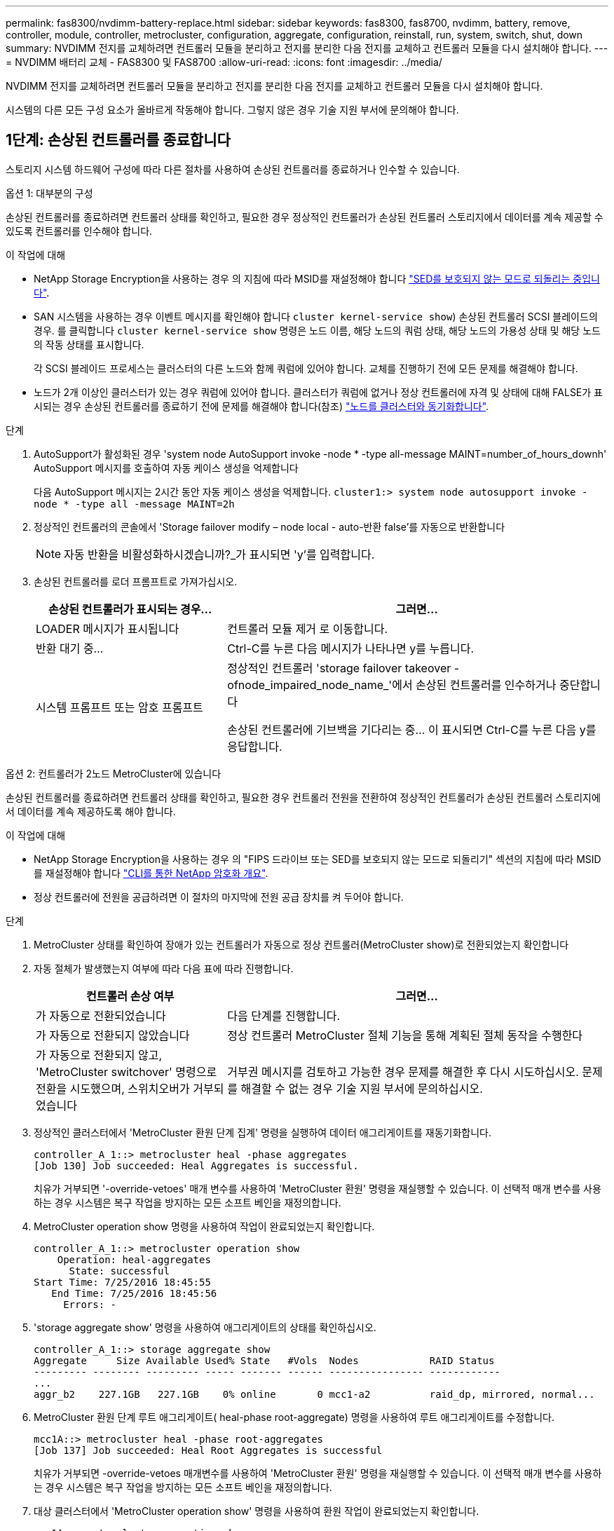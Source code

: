 ---
permalink: fas8300/nvdimm-battery-replace.html 
sidebar: sidebar 
keywords: fas8300, fas8700, nvdimm, battery, remove, controller, module, controller, metrocluster, configuration, aggregate, configuration, reinstall, run, system, switch, shut, down 
summary: NVDIMM 전지를 교체하려면 컨트롤러 모듈을 분리하고 전지를 분리한 다음 전지를 교체하고 컨트롤러 모듈을 다시 설치해야 합니다. 
---
= NVDIMM 배터리 교체 - FAS8300 및 FAS8700
:allow-uri-read: 
:icons: font
:imagesdir: ../media/


[role="lead"]
NVDIMM 전지를 교체하려면 컨트롤러 모듈을 분리하고 전지를 분리한 다음 전지를 교체하고 컨트롤러 모듈을 다시 설치해야 합니다.

시스템의 다른 모든 구성 요소가 올바르게 작동해야 합니다. 그렇지 않은 경우 기술 지원 부서에 문의해야 합니다.



== 1단계: 손상된 컨트롤러를 종료합니다

스토리지 시스템 하드웨어 구성에 따라 다른 절차를 사용하여 손상된 컨트롤러를 종료하거나 인수할 수 있습니다.

[role="tabbed-block"]
====
.옵션 1: 대부분의 구성
--
손상된 컨트롤러를 종료하려면 컨트롤러 상태를 확인하고, 필요한 경우 정상적인 컨트롤러가 손상된 컨트롤러 스토리지에서 데이터를 계속 제공할 수 있도록 컨트롤러를 인수해야 합니다.

.이 작업에 대해
* NetApp Storage Encryption을 사용하는 경우 의 지침에 따라 MSID를 재설정해야 합니다 link:https://docs.netapp.com/us-en/ontap/encryption-at-rest/return-seds-unprotected-mode-task.html["SED를 보호되지 않는 모드로 되돌리는 중입니다"].
* SAN 시스템을 사용하는 경우 이벤트 메시지를 확인해야 합니다  `cluster kernel-service show`) 손상된 컨트롤러 SCSI 블레이드의 경우. 를 클릭합니다 `cluster kernel-service show` 명령은 노드 이름, 해당 노드의 쿼럼 상태, 해당 노드의 가용성 상태 및 해당 노드의 작동 상태를 표시합니다.
+
각 SCSI 블레이드 프로세스는 클러스터의 다른 노드와 함께 쿼럼에 있어야 합니다. 교체를 진행하기 전에 모든 문제를 해결해야 합니다.

* 노드가 2개 이상인 클러스터가 있는 경우 쿼럼에 있어야 합니다. 클러스터가 쿼럼에 없거나 정상 컨트롤러에 자격 및 상태에 대해 FALSE가 표시되는 경우 손상된 컨트롤러를 종료하기 전에 문제를 해결해야 합니다(참조) link:https://docs.netapp.com/us-en/ontap/system-admin/synchronize-node-cluster-task.html?q=Quorum["노드를 클러스터와 동기화합니다"^].


.단계
. AutoSupport가 활성화된 경우 'system node AutoSupport invoke -node * -type all-message MAINT=number_of_hours_downh' AutoSupport 메시지를 호출하여 자동 케이스 생성을 억제합니다
+
다음 AutoSupport 메시지는 2시간 동안 자동 케이스 생성을 억제합니다. `cluster1:> system node autosupport invoke -node * -type all -message MAINT=2h`

. 정상적인 컨트롤러의 콘솔에서 'Storage failover modify – node local - auto-반환 false'를 자동으로 반환합니다
+

NOTE: 자동 반환을 비활성화하시겠습니까?_가 표시되면 'y'를 입력합니다.

. 손상된 컨트롤러를 로더 프롬프트로 가져가십시오.
+
[cols="1,2"]
|===
| 손상된 컨트롤러가 표시되는 경우... | 그러면... 


 a| 
LOADER 메시지가 표시됩니다
 a| 
컨트롤러 모듈 제거 로 이동합니다.



 a| 
반환 대기 중...
 a| 
Ctrl-C를 누른 다음 메시지가 나타나면 y를 누릅니다.



 a| 
시스템 프롬프트 또는 암호 프롬프트
 a| 
정상적인 컨트롤러 'storage failover takeover -ofnode_impaired_node_name_'에서 손상된 컨트롤러를 인수하거나 중단합니다

손상된 컨트롤러에 기브백을 기다리는 중... 이 표시되면 Ctrl-C를 누른 다음 y를 응답합니다.

|===


--
.옵션 2: 컨트롤러가 2노드 MetroCluster에 있습니다
--
손상된 컨트롤러를 종료하려면 컨트롤러 상태를 확인하고, 필요한 경우 컨트롤러 전원을 전환하여 정상적인 컨트롤러가 손상된 컨트롤러 스토리지에서 데이터를 계속 제공하도록 해야 합니다.

.이 작업에 대해
* NetApp Storage Encryption을 사용하는 경우 의 "FIPS 드라이브 또는 SED를 보호되지 않는 모드로 되돌리기" 섹션의 지침에 따라 MSID를 재설정해야 합니다 link:https://docs.netapp.com/us-en/ontap/encryption-at-rest/return-seds-unprotected-mode-task.html["CLI를 통한 NetApp 암호화 개요"^].
* 정상 컨트롤러에 전원을 공급하려면 이 절차의 마지막에 전원 공급 장치를 켜 두어야 합니다.


.단계
. MetroCluster 상태를 확인하여 장애가 있는 컨트롤러가 자동으로 정상 컨트롤러(MetroCluster show)로 전환되었는지 확인합니다
. 자동 절체가 발생했는지 여부에 따라 다음 표에 따라 진행합니다.
+
[cols="1,2"]
|===
| 컨트롤러 손상 여부 | 그러면... 


 a| 
가 자동으로 전환되었습니다
 a| 
다음 단계를 진행합니다.



 a| 
가 자동으로 전환되지 않았습니다
 a| 
정상 컨트롤러 MetroCluster 절체 기능을 통해 계획된 절체 동작을 수행한다



 a| 
가 자동으로 전환되지 않고, 'MetroCluster switchover' 명령으로 전환을 시도했으며, 스위치오버가 거부되었습니다
 a| 
거부권 메시지를 검토하고 가능한 경우 문제를 해결한 후 다시 시도하십시오. 문제를 해결할 수 없는 경우 기술 지원 부서에 문의하십시오.

|===
. 정상적인 클러스터에서 'MetroCluster 환원 단계 집계' 명령을 실행하여 데이터 애그리게이트를 재동기화합니다.
+
[listing]
----
controller_A_1::> metrocluster heal -phase aggregates
[Job 130] Job succeeded: Heal Aggregates is successful.
----
+
치유가 거부되면 '-override-vetoes' 매개 변수를 사용하여 'MetroCluster 환원' 명령을 재실행할 수 있습니다. 이 선택적 매개 변수를 사용하는 경우 시스템은 복구 작업을 방지하는 모든 소프트 베인을 재정의합니다.

. MetroCluster operation show 명령을 사용하여 작업이 완료되었는지 확인합니다.
+
[listing]
----
controller_A_1::> metrocluster operation show
    Operation: heal-aggregates
      State: successful
Start Time: 7/25/2016 18:45:55
   End Time: 7/25/2016 18:45:56
     Errors: -
----
. 'storage aggregate show' 명령을 사용하여 애그리게이트의 상태를 확인하십시오.
+
[listing]
----
controller_A_1::> storage aggregate show
Aggregate     Size Available Used% State   #Vols  Nodes            RAID Status
--------- -------- --------- ----- ------- ------ ---------------- ------------
...
aggr_b2    227.1GB   227.1GB    0% online       0 mcc1-a2          raid_dp, mirrored, normal...
----
. MetroCluster 환원 단계 루트 애그리게이트( heal-phase root-aggregate) 명령을 사용하여 루트 애그리게이트를 수정합니다.
+
[listing]
----
mcc1A::> metrocluster heal -phase root-aggregates
[Job 137] Job succeeded: Heal Root Aggregates is successful
----
+
치유가 거부되면 -override-vetoes 매개변수를 사용하여 'MetroCluster 환원' 명령을 재실행할 수 있습니다. 이 선택적 매개 변수를 사용하는 경우 시스템은 복구 작업을 방지하는 모든 소프트 베인을 재정의합니다.

. 대상 클러스터에서 'MetroCluster operation show' 명령을 사용하여 환원 작업이 완료되었는지 확인합니다.
+
[listing]
----

mcc1A::> metrocluster operation show
  Operation: heal-root-aggregates
      State: successful
 Start Time: 7/29/2016 20:54:41
   End Time: 7/29/2016 20:54:42
     Errors: -
----
. 손상된 컨트롤러 모듈에서 전원 공급 장치를 분리합니다.


--
====


== 2단계: 컨트롤러 모듈을 분리합니다

컨트롤러 모듈 내부의 구성요소에 액세스하려면 섀시에서 컨트롤러 모듈을 분리해야 합니다.

다음 애니메이션, 그림 또는 기록된 단계를 사용하여 섀시에서 컨트롤러 모듈을 제거할 수 있습니다.

.애니메이션 - 컨트롤러 모듈을 분리합니다
video::75b6fa91-96b9-4323-b156-aae10007c9a5[panopto]
image::../media/drw_A400_Remove_controller.png[drw A400 컨트롤러를 제거합니다]

.단계
. 아직 접지되지 않은 경우 올바르게 접지하십시오.
. 전원 케이블 고정 장치를 분리한 다음 전원 공급 장치에서 케이블을 분리합니다.
. 케이블을 케이블 관리 장치에 연결하는 후크 및 루프 스트랩을 푼 다음, 케이블이 연결된 위치를 추적하면서 컨트롤러 모듈에서 시스템 케이블과 SFP(필요한 경우)를 분리합니다.
+
케이블 관리 장치에 케이블을 남겨 두면 케이블 관리 장치를 다시 설치할 때 케이블이 정리됩니다.

. 컨트롤러 모듈에서 케이블 관리 장치를 분리하여 한쪽에 둡니다.
. 양쪽 잠금 래치를 아래로 누른 다음 두 래치를 동시에 아래로 돌립니다.
+
컨트롤러 모듈이 섀시에서 약간 꺼냅니다.

. 컨트롤러 모듈을 섀시 밖으로 밀어냅니다.
+
컨트롤러 모듈 하단을 섀시 밖으로 밀어낼 때 지지하는지 확인합니다.

. 컨트롤러 모듈을 안정적이고 평평한 표면에 놓습니다.




== 3단계: NVDIMM 배터리를 교체합니다

NVDIMM 전지를 교체하려면, 컨트롤러 모듈에서 결함이 있는 전지를 제거하고 교체 전지를 컨트롤러 모듈에 설치해야 합니다. NVDIMM 배터리를 찾으려면 컨트롤러 모듈 내부의 FRU 맵을 참조하십시오.

NVDIMM LED는 시스템을 중단할 때 내용을 디스테이징하는 동안 깜박입니다. 디스테이징이 완료되면 LED가 꺼집니다.

다음 애니메이션, 그림 또는 작성된 단계를 사용하여 NVDIMM 배터리를 교체할 수 있습니다.

.애니메이션 - NVDIMM 배터리를 교체합니다
video::1f1425a8-5a91-4810-82da-aad9012efa4f[panopto]
image::../media/drw_A400_nvdimm-batt.png[drw A400 NVDIMM 배터리]

.단계
. 에어 덕트를 엽니다.
+
.. 에어 덕트 측면에 있는 잠금 탭을 컨트롤러 모듈 중앙을 향해 누릅니다.
.. 공기 덕트를 컨트롤러 모듈 뒤쪽으로 민 다음 완전히 열린 위치까지 위쪽으로 돌립니다.


. 컨트롤러 모듈에서 NVDIMM 배터리를 찾습니다.
. 배터리 플러그를 찾아 배터리 플러그 표면에 있는 클립을 눌러 소켓에서 플러그를 분리한 다음 소켓에서 배터리 케이블을 분리합니다.
. 배터리를 잡고 누름 이라고 표시된 파란색 잠금 탭을 누른 다음 홀더 및 컨트롤러 모듈에서 배터리를 들어올립니다.
. 교체용 배터리를 포장에서 꺼냅니다.
. 배터리 모듈을 배터리 입구에 맞춘 다음 제자리에 잠길 때까지 배터리를 슬롯에 부드럽게 밀어 넣습니다.
. 배터리 플러그를 컨트롤러 모듈에 다시 연결한 다음 에어 덕트를 닫습니다.




== 4단계: 컨트롤러 모듈을 설치합니다

컨트롤러 모듈에서 구성 요소를 교체한 후 컨트롤러 모듈을 섀시에 재설치한 다음 유지보수 모드로 부팅해야 합니다.

다음 애니메이션, 그림 또는 기록된 단계를 사용하여 섀시에 컨트롤러 모듈을 설치할 수 있습니다.

.애니메이션 - 컨트롤러 모듈을 설치합니다
video::9249fdb8-1522-437d-9280-aae10007c97b[panopto]
image::../media/drw_A400_Install_controller_source.png[drw A400 컨트롤러 소스 설치]

.단계
. 아직 에어 덕트를 닫지 않은 경우 에어 덕트를 닫으십시오.
. 컨트롤러 모듈의 끝을 섀시의 입구에 맞춘 다음 컨트롤러 모듈을 반쯤 조심스럽게 시스템에 밀어 넣습니다.
+

NOTE: 지시가 있을 때까지 컨트롤러 모듈을 섀시에 완전히 삽입하지 마십시오.

. 다음 섹션의 작업을 수행하기 위해 시스템에 액세스할 수 있도록 관리 포트와 콘솔 포트에만 케이블을 연결합니다.
+

NOTE: 이 절차의 뒷부분에서 나머지 케이블을 컨트롤러 모듈에 연결합니다.

. 컨트롤러 모듈 설치를 완료합니다.
+
.. 전원 코드를 전원 공급 장치에 연결하고 전원 케이블 잠금 고리를 다시 설치한 다음 전원 공급 장치를 전원에 연결합니다.
.. 잠금 래치를 사용하여 잠금 래치가 상승하기 시작할 때까지 컨트롤러 모듈을 섀시에 단단히 밀어 넣습니다.
+

NOTE: 커넥터가 손상되지 않도록 컨트롤러 모듈을 섀시에 밀어 넣을 때 과도한 힘을 가하지 마십시오.

.. 잠금 래치를 위쪽으로 돌려 잠금 핀이 풀리도록 컨트롤러 모듈을 기울인 다음 컨트롤러를 완전히 밀어 넣은 다음 잠금 래치를 잠금 위치로 내려 섀시에 완전히 장착합니다.
+
컨트롤러 모듈이 섀시에 완전히 장착되면 바로 부팅이 시작됩니다. 부트 프로세스를 중단할 준비를 하십시오.

.. 아직 설치하지 않은 경우 케이블 관리 장치를 다시 설치하십시오.
.. 정상 부트 프로세스를 중단하고 'Ctrl-C'를 눌러 로더로 부팅합니다.
+

NOTE: 시스템이 부팅 메뉴에서 멈추는 경우 로더로 부팅하는 옵션을 선택합니다.

.. LOADER 프롬프트에서 BYE를 입력하여 PCIe 카드 및 기타 구성 요소를 다시 초기화합니다.






== 5단계: 컨트롤러 모듈을 작동 상태로 복원합니다

시스템을 회수하고, 컨트롤러 모듈을 반환한 다음, 자동 반환이 다시 사용되도록 설정해야 합니다.

.단계
. 필요에 따라 시스템을 다시 연결합니다.
+
미디어 컨버터(QSFP 또는 SFP)를 분리한 경우 광섬유 케이블을 사용하는 경우 다시 설치해야 합니다.

. 스토리지 'storage failover back-ofnode_impaired_node_name_'을 제공하여 컨트롤러를 정상 작동 상태로 되돌립니다
. 자동 반환이 비활성화된 경우 'Storage failover modify -node local -auto-반환 true'를 다시 설정합니다




== 6단계: 2노드 MetroCluster 구성에서 애그리게이트를 다시 전환합니다

2노드 MetroCluster 구성에서 FRU 교체를 완료한 후에는 MetroCluster 스위치백 작업을 수행할 수 있습니다. 그러면 이전 사이트의 SVM(Sync-Source Storage Virtual Machine)이 활성 상태이고 로컬 디스크 풀에서 데이터를 제공하는 구성을 정상 운영 상태로 되돌릴 수 있습니다.

이 작업은 2노드 MetroCluster 구성에만 적용됩니다.

.단계
. 모든 노드가 "enabled" 상태(MetroCluster node show)에 있는지 확인합니다
+
[listing]
----
cluster_B::>  metrocluster node show

DR                           Configuration  DR
Group Cluster Node           State          Mirroring Mode
----- ------- -------------- -------------- --------- --------------------
1     cluster_A
              controller_A_1 configured     enabled   heal roots completed
      cluster_B
              controller_B_1 configured     enabled   waiting for switchback recovery
2 entries were displayed.
----
. 모든 SVM에서 재동기화가 완료되었는지 확인합니다. 'MetroCluster vserver show'
. 복구 작업에 의해 수행되는 자동 LIF 마이그레이션이 'MetroCluster check lif show'에 성공적으로 완료되었는지 확인합니다
. 정상적인 클러스터에 있는 모든 노드에서 'MetroCluster 스위치백' 명령을 사용하여 스위치백을 수행합니다.
. 스위치백 작업이 완료되었는지 확인합니다. 'MetroCluster show'
+
클러스터가 "대기 중 - 스위치백" 상태에 있으면 스위치백 작업이 여전히 실행 중입니다.

+
[listing]
----
cluster_B::> metrocluster show
Cluster              Configuration State    Mode
--------------------	------------------- 	---------
 Local: cluster_B configured       	switchover
Remote: cluster_A configured       	waiting-for-switchback
----
+
클러스터가 '정상' 상태에 있으면 스위치백 작업이 완료됩니다.

+
[listing]
----
cluster_B::> metrocluster show
Cluster              Configuration State    Mode
--------------------	------------------- 	---------
 Local: cluster_B configured      		normal
Remote: cluster_A configured      		normal
----
+
스위치백을 완료하는 데 시간이 오래 걸리는 경우 MetroCluster config-replication resync resync-status show 명령을 사용하여 진행 중인 기준선의 상태를 확인할 수 있습니다.

. SnapMirror 또는 SnapVault 구성을 다시 설정합니다.




== 7단계: 장애가 발생한 부품을 NetApp에 반환

키트와 함께 제공된 RMA 지침에 설명된 대로 오류가 발생한 부품을 NetApp에 반환합니다. 를 참조하십시오 https://mysupport.netapp.com/site/info/rma["부품 반품 및 앰프, 교체"] 페이지를 참조하십시오.
